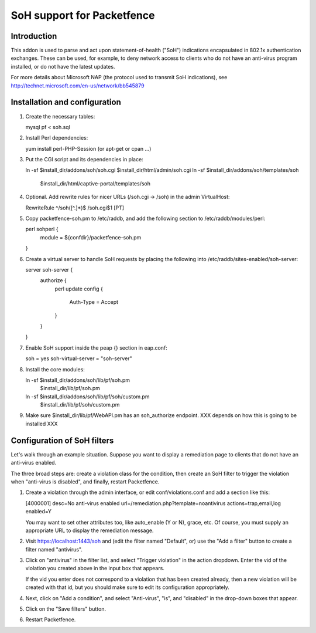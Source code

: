 ===========================
SoH support for Packetfence
===========================

Introduction
============

This addon is used to parse and act upon statement-of-health ("SoH")
indications encapsulated in 802.1x authentication exchanges. These can
be used, for example, to deny network access to clients who do not have
an anti-virus program installed, or do not have the latest updates.

For more details about Microsoft NAP (the protocol used to transmit SoH
indications), see http://technet.microsoft.com/en-us/network/bb545879

Installation and configuration
==============================

1. Create the necessary tables:

   mysql pf < soh.sql

#. Install Perl dependencies:

   yum install perl-PHP-Session (or apt-get or cpan ...)

#. Put the CGI script and its dependencies in place:

   ln -sf $install_dir/addons/soh/soh.cgi $install_dir/html/admin/soh.cgi
   ln -sf $install_dir/addons/soh/templates/soh \
       $install_dir/html/captive-portal/templates/soh

#. Optional. Add rewrite rules for nicer URLs (/soh.cgi -> /soh) in the
   admin VirtualHost:

   RewriteRule ^/soh([^.]*)$ /soh.cgi$1 [PT]

#. Copy packetfence-soh.pm to /etc/raddb, and add the following section
   to /etc/raddb/modules/perl:

   perl sohperl {
       module = ${confdir}/packetfence-soh.pm
   }

#. Create a virtual server to handle SoH requests by placing the
   following into /etc/raddb/sites-enabled/soh-server:

   server soh-server {
       authorize {
           perl
           update config {
               Auth-Type = Accept
           }
       }
   }

#. Enable SoH support inside the peap {} section in eap.conf:

   soh = yes
   soh-virtual-server = "soh-server"

#. Install the core modules:

   ln -sf $install_dir/addons/soh/lib/pf/soh.pm \
       $install_dir/lib/pf/soh.pm
   ln -sf $install_dir/addons/soh/lib/pf/soh/custom.pm \
       $install_dir/lib/pf/soh/custom.pm

#. Make sure $install_dir/lib/pf/WebAPI.pm has an soh_authorize
   endpoint. XXX depends on how this is going to be installed XXX

Configuration of SoH filters
============================

Let's walk through an example situation. Suppose you want to display a
remediation page to clients that do not have an anti-virus enabled.

The three broad steps are: create a violation class for the condition,
then create an SoH filter to trigger the violation when "anti-virus is
disabled", and finally, restart Packetfence.

1. Create a violation through the admin interface, or edit
   conf/violations.conf and add a section like this:

   [4000001]
   desc=No anti-virus enabled
   url=/remediation.php?template=noantivirus
   actions=trap,email,log
   enabled=Y

   You may want to set other attributes too, like auto_enable (Y or N),
   grace, etc. Of course, you must supply an appropriate URL to display
   the remediation message.

#. Visit https://localhost:1443/soh and (edit the filter named
   "Default", or) use the "Add a filter" button to create a filter named
   "antivirus".

#. Click on "antivirus" in the filter list, and select "Trigger
   violation" in the action dropdown. Enter the vid of the violation you
   created above in the input box that appears.

   If the vid you enter does not correspond to a violation that has been
   created already, then a new violation will be created with that id,
   but you should make sure to edit its configuration appropriately.

#. Next, click on "Add a condition", and select "Anti-virus", "is", and
   "disabled" in the drop-down boxes that appear.

#. Click on the "Save filters" button.

#. Restart Packetfence.
